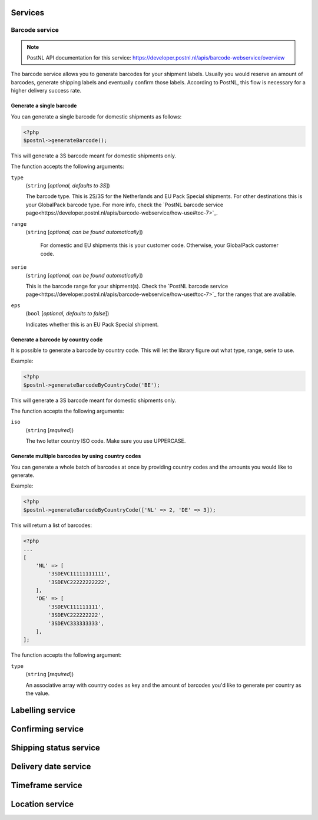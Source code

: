 Services
========

Barcode service
---------------

.. note::

    PostNL API documentation for this service: https://developer.postnl.nl/apis/barcode-webservice/overview

The barcode service allows you to generate barcodes for your shipment labels.
Usually you would reserve an amount of barcodes, generate shipping labels and eventually confirm those labels.
According to PostNL, this flow is necessary for a higher delivery success rate.

Generate a single barcode
~~~~~~~~~~~~~~~~~~~~~~~~~

You can generate a single barcode for domestic shipments as follows:

.. code-block:: php

    <?php
    $postnl->generateBarcode();

This will generate a 3S barcode meant for domestic shipments only.

The function accepts the following arguments:

``type``
    (``string`` [`optional, defaults to 3S`])

    The barcode type. This is 2S/3S for the Netherlands and EU Pack Special shipments.
    For other destinations this is your GlobalPack barcode type.
    For more info, check the `PostNL barcode service page<https://developer.postnl.nl/apis/barcode-webservice/how-use#toc-7>`_.

``range``
    (``string`` [`optional, can be found automatically`])

     For domestic and EU shipments this is your customer code. Otherwise, your GlobalPack customer code.

``serie``
    (``string`` [`optional, can be found automatically`])

    This is the barcode range for your shipment(s).
    Check the `PostNL barcode service page<https://developer.postnl.nl/apis/barcode-webservice/how-use#toc-7>`_
    for the ranges that are available.

``eps``
    (``bool`` [`optional, defaults to false`])

    Indicates whether this is an EU Pack Special shipment.

Generate a barcode by country code
~~~~~~~~~~~~~~~~~~~~~~~~~~~~~~~~~~

It is possible to generate a barcode by country code. This will let the library figure out what
type, range, serie to use.

Example:

.. code-block:: php

    <?php
    $postnl->generateBarcodeByCountryCode('BE');

This will generate a 3S barcode meant for domestic shipments only.

The function accepts the following arguments:

``iso``
    (``string`` [`required`])

    The two letter country ISO code. Make sure you use UPPERCASE.

Generate multiple barcodes by using country codes
~~~~~~~~~~~~~~~~~~~~~~~~~~~~~~~~~~~~~~~~~~~~~~~~~

You can generate a whole batch of barcodes at once by providing country codes and the
amounts you would like to generate.

Example:

.. code-block:: php

    <?php
    $postnl->generateBarcodeByCountryCode(['NL' => 2, 'DE' => 3]);

This will return a list of barcodes:

.. code-block:: php

    <?php
    ...
    [
        'NL' => [
            '3SDEVC11111111111',
            '3SDEVC22222222222',
        ],
        'DE' => [
            '3SDEVC111111111',
            '3SDEVC222222222',
            '3SDEVC333333333',
        ],
    ];

The function accepts the following argument:

``type``
    (``string`` [`required`])

    An associative array with country codes as key and the amount of barcodes you'd like to generate
    per country as the value.

Labelling service
=================

Confirming service
==================

Shipping status service
=======================

Delivery date service
=====================

Timeframe service
=================

Location service
================

